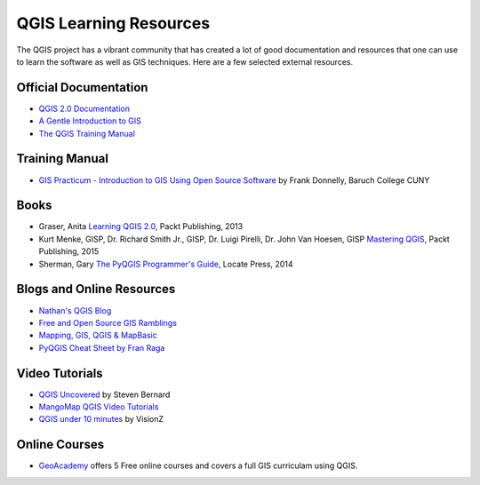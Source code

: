 QGIS Learning Resources
=======================

The QGIS project has a vibrant community that has created a lot of good
documentation and resources that one can use to learn the software as well as
GIS techniques. Here are a few selected external resources.

Official Documentation
----------------------
- `QGIS 2.0 Documentation
  <http://www.qgis.org/en/docs/index.html#documentation-for-qgis-2-0>`_
- `A Gentle Introduction to GIS
  <http://docs.qgis.org/2.2/en/docs/gentle_gis_introduction>`_
- `The QGIS Training Manual <http://docs.qgis.org/2.8/en/docs/training_manual/>`_

Training Manual
---------------
- `GIS Practicum - Introduction to GIS Using Open Source Software
  <https://www.baruch.cuny.edu/confluence/display/geoportal/GIS+Practicum>`_ by
  Frank Donnelly, Baruch College CUNY

Books
-----
- Graser, Anita `Learning QGIS 2.0
  <http://www.packtpub.com/learning-qgis-2-0-to-create-maps-and-perform-geoprocessing-tasks/book>`_,
  Packt Publishing, 2013
- Kurt Menke, GISP, Dr. Richard Smith Jr., GISP, Dr. Luigi Pirelli, Dr. John Van Hoesen, GISP `Mastering QGIS <https://www.packtpub.com/application-development/mastering-qgis>`_, Packt Publishing, 2015
- Sherman, Gary `The PyQGIS Programmer's Guide <https://locatepress.com/ppg>`_,
  Locate Press, 2014

Blogs and Online Resources
--------------------------
- `Nathan's QGIS Blog <http://nathanw.net/>`_
- `Free and Open Source GIS Ramblings <http://anitagraser.com/>`_
- `Mapping, GIS, QGIS & MapBasic <http://nyalldawson.net/>`_
- `PyQGIS Cheat Sheet by Fran Raga <https://github.com/All4Gis/QGIS-cheat-sheet/blob/master/QGIS3.md>`_

Video Tutorials
---------------

- `QGIS Uncovered <https://www.youtube.com/channel/UCrBM8Ka8HhDAYvQY1VX2P0w/videos>`_ by Steven Bernard 
- `MangoMap QGIS Video Tutorials <http://qgis-tutorials.mangomap.com/>`_
- `QGIS under 10 minutes <https://www.youtube.com/channel/UCjG-0L40prQXtCS_E525aCw>`_
  by VisionZ

Online Courses
--------------

- `GeoAcademy <http://fossgeo.org/>`_ offers 5 Free online courses and covers a full GIS curriculam using QGIS.
